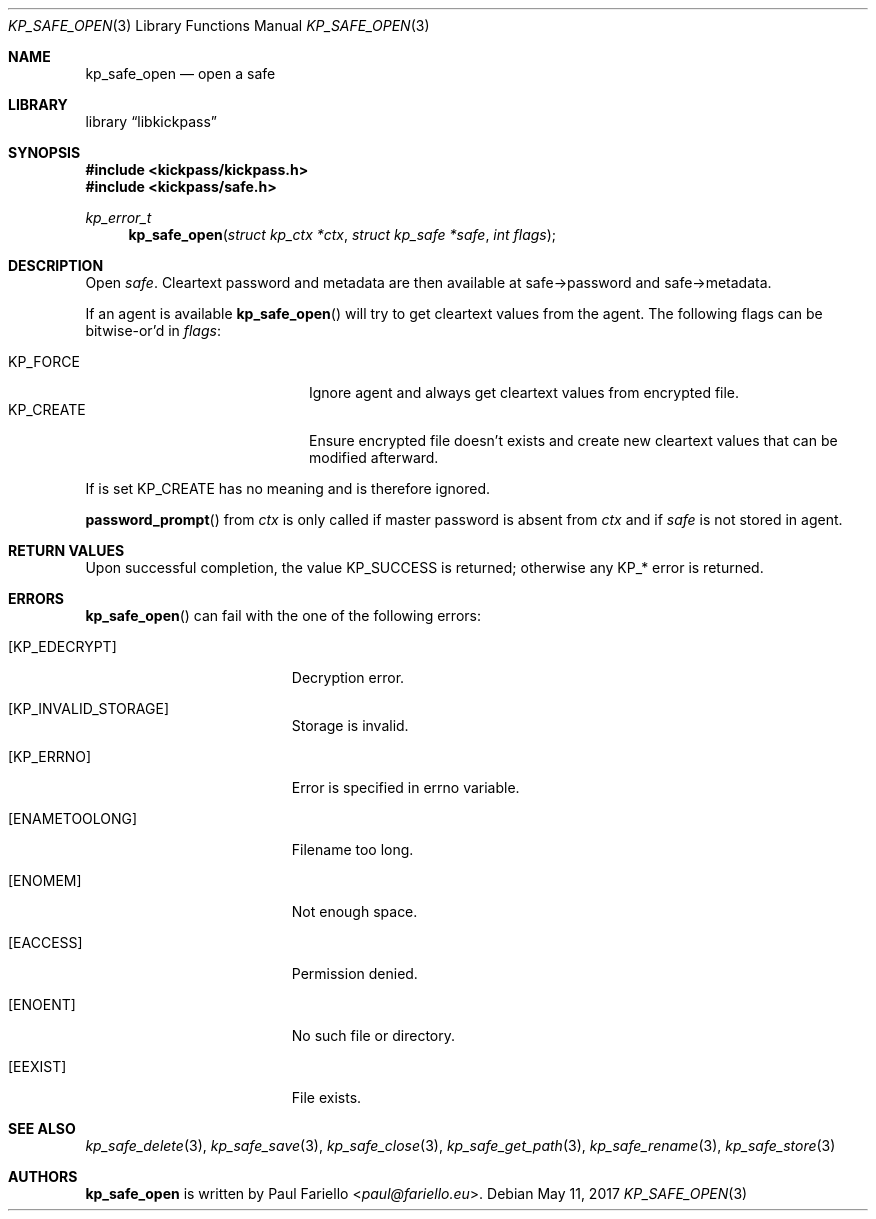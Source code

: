 .\"
.\" Copyright (c) 2017 Paul Fariello <paul@fariello.eu>
.\"
.\" Permission to use, copy, modify, and distribute this software for any
.\" purpose with or without fee is hereby granted, provided that the above
.\" copyright notice and this permission notice appear in all copies.
.\"
.\" THE SOFTWARE IS PROVIDED "AS IS" AND THE AUTHOR DISCLAIMS ALL WARRANTIES
.\" WITH REGARD TO THIS SOFTWARE INCLUDING ALL IMPLIED WARRANTIES OF
.\" MERCHANTABILITY AND FITNESS. IN NO EVENT SHALL THE AUTHOR BE LIABLE FOR
.\" ANY SPECIAL, DIRECT, INDIRECT, OR CONSEQUENTIAL DAMAGES OR ANY DAMAGES
.\" WHATSOEVER RESULTING FROM LOSS OF USE, DATA OR PROFITS, WHETHER IN AN
.\" ACTION OF CONTRACT, NEGLIGENCE OR OTHER TORTIOUS ACTION, ARISING OUT OF
.\" OR IN CONNECTION WITH THE USE OR PERFORMANCE OF THIS SOFTWARE.
.\"
.Dd May 11, 2017
.Dt KP_SAFE_OPEN 3
.Os
.Sh NAME
.Nm kp_safe_open
.Nd "open a safe"
.Sh LIBRARY
.Lb libkickpass
.Sh SYNOPSIS
.In kickpass/kickpass.h
.In kickpass/safe.h
.Ft kp_error_t
.Fn kp_safe_open "struct kp_ctx *ctx" "struct kp_safe *safe" "int flags"
.Sh DESCRIPTION
Open
.Fa safe .
Cleartext password and metadata are then available at safe->password and
safe->metadata.
.Pp
If an agent is available
.Fn kp_safe_open
will try to get cleartext values from the agent.
The following flags can be bitwise-or'd in
.Fa flags :
.Pp
.Bl -tag -offset indent -compact -width Dv
.It Dv KP_FORCE
Ignore agent and always get cleartext values from encrypted file.
.It Dv KP_CREATE
Ensure encrypted file doesn't exists and create new cleartext values that
can be modified afterward.
.El
.Pp
If
.Dv Bl KP_CREATE
is set
.Dv KP_FORCE
has no meaning and is therefore ignored.
.Pp
.Fn password_prompt
from
.Fa ctx
is only called if master password is absent from
.Fa ctx
and if
.Fa safe
is not stored in agent.
.Sh RETURN VALUES
Upon successful completion, the value
.Er KP_SUCCESS
is returned; otherwise any KP_* error is returned.
.Sh ERRORS
.Fn kp_safe_open
can fail with the one of the following errors:
.Bl -tag -width Er
.It Bq Er KP_EDECRYPT
Decryption error.
.It Bq Er KP_INVALID_STORAGE
Storage is invalid.
.It Bq Er KP_ERRNO
Error is specified in
.Er errno
variable.
.It Bq Er ENAMETOOLONG
Filename too long.
.It Bq Er ENOMEM
Not enough space.
.It Bq Er EACCESS
Permission denied.
.It Bq Er ENOENT
No such file or directory.
.It Bq Er EEXIST
File exists.
.El
.Sh SEE ALSO
.Xr kp_safe_delete 3 ,
.Xr kp_safe_save 3 ,
.Xr kp_safe_close 3 ,
.Xr kp_safe_get_path 3 ,
.Xr kp_safe_rename 3 ,
.Xr kp_safe_store 3
.Sh AUTHORS
.Nm
is written by
.An Paul Fariello Aq Mt paul@fariello.eu .
